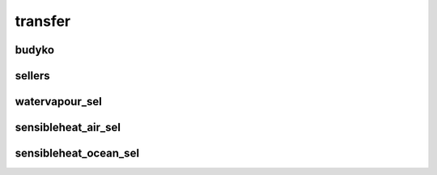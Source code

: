********
transfer
********

budyko
======

sellers
=======

watervapour_sel
===============

sensibleheat_air_sel
====================

sensibleheat_ocean_sel
======================
